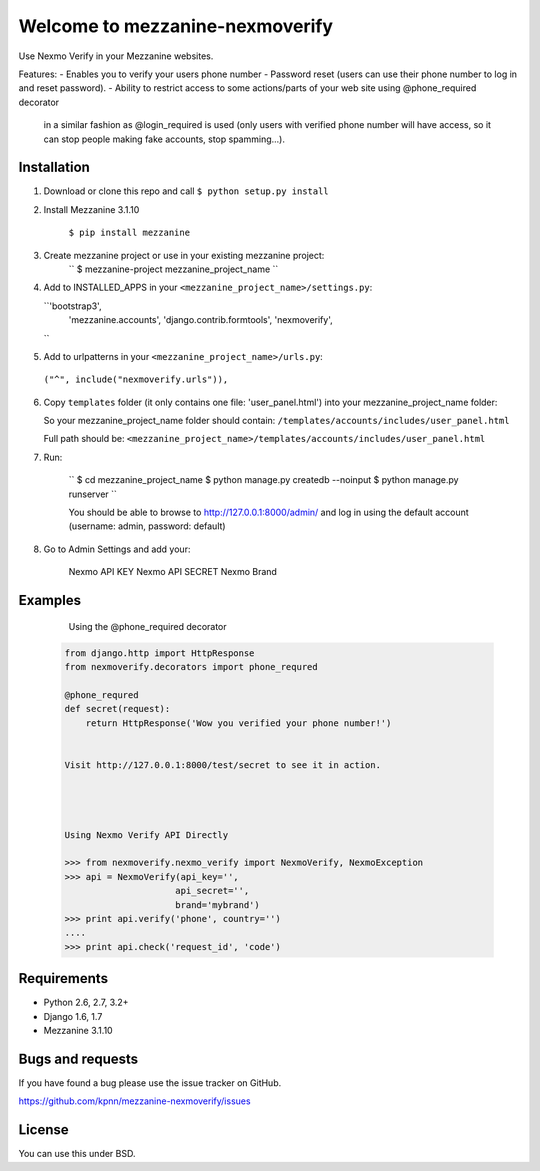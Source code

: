 ============================
Welcome to mezzanine-nexmoverify
============================



Use Nexmo Verify in your Mezzanine websites.

Features:
- Enables you to verify your users phone number 
- Password reset (users can use their phone number to log in and reset password).
- Ability to restrict access to some actions/parts of your web site using @phone_required decorator
 in a similar fashion as @login_required is used (only users with verified phone number will have access, so it can stop people making fake accounts, stop spamming...).


Installation
------------

1. Download or clone this repo and call ``$ python setup.py install``

2. Install Mezzanine 3.1.10

    ``$ pip install mezzanine``

3. Create mezzanine project or use in your existing mezzanine project:
    ``
    $ mezzanine-project mezzanine_project_name
    ``

4. Add to INSTALLED_APPS in your ``<mezzanine_project_name>/settings.py``:

   ``'bootstrap3', 
     'mezzanine.accounts',
     'django.contrib.formtools',
     'nexmoverify',
   ``

5.  Add to urlpatterns in your ``<mezzanine_project_name>/urls.py``:

   ``("^", include("nexmoverify.urls")),``

6. Copy ``templates`` folder (it only contains one file: 'user_panel.html') into your mezzanine_project_name folder:

   So your mezzanine_project_name folder should contain:
   ``/templates/accounts/includes/user_panel.html``
   
   Full path should be:
   ``<mezzanine_project_name>/templates/accounts/includes/user_panel.html``

7. Run:
 
    ``
    $ cd mezzanine_project_name
    $ python manage.py createdb --noinput
    $ python manage.py runserver
    ``

    You should be able to browse to http://127.0.0.1:8000/admin/ and log in using the default account (username: admin, password: default)

8. Go to Admin Settings and add your:
    
    Nexmo API KEY
    Nexmo API SECRET
    Nexmo Brand
    


Examples
----------------

    Using the @phone_required decorator

   .. code:: Python

    from django.http import HttpResponse
    from nexmoverify.decorators import phone_requred

    @phone_requred
    def secret(request):
        return HttpResponse('Wow you verified your phone number!')

 
    Visit http://127.0.0.1:8000/test/secret to see it in action.




    Using Nexmo Verify API Directly

    >>> from nexmoverify.nexmo_verify import NexmoVerify, NexmoException
    >>> api = NexmoVerify(api_key='',
                         api_secret='',
                         brand='mybrand')
    >>> print api.verify('phone', country='')
    ....
    >>> print api.check('request_id', 'code') 



Requirements
------------

- Python 2.6, 2.7, 3.2+
- Django 1.6, 1.7
- Mezzanine 3.1.10


Bugs and requests
-----------------

If you have found a bug please use the issue tracker on GitHub.

https://github.com/kpnn/mezzanine-nexmoverify/issues


License
-------

You can use this under BSD.


